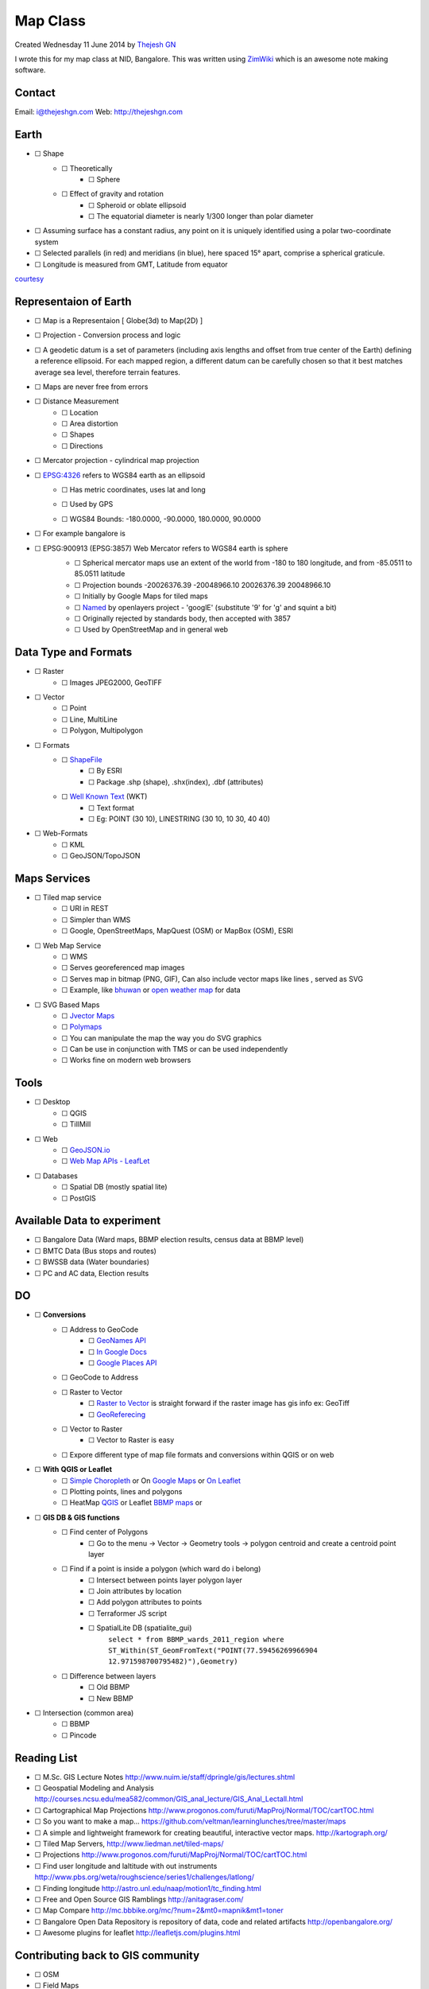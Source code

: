 ================
Map Class
================
Created Wednesday 11 June 2014 by `Thejesh GN <http://thejeshgn.com>`_

I wrote this for my map class at NID, Bangalore. This was written using `ZimWiki <http://zim-wiki.org/>`_ which is an awesome note making software.

Contact
=======

Email: `i@thejeshgn.com <mailto:i@thejeshgn.com>`_
Web: `http://thejeshgn.com <http://thejeshgn.com>`_

Earth
=====

* ☐ Shape  
	* ☐ Theoretically
		* ☐ Sphere 
	* ☐ Effect of gravity and rotation 
		* ☐ Spheroid or oblate ellipsoid
		* ☐ The equatorial diameter is nearly 1/300 longer than polar diameter
* ☐ Assuming surface has a constant radius, any point on it is uniquely identified using a polar two-coordinate system
* ☐ Selected parallels (in red) and meridians (in blue), here spaced 15° apart, comprise a spherical graticule.
* ☐ Longitude is measured from GMT, Latitude  from equator
.. image:: ./Map_Class/pasted_image001.png.. image:: ./Map_Class/pasted_image.pngt 
`courtesy <http://www.progonos.com/furuti/MapProj/Normal/CartDef/cartDef.html>`_

Representaion of Earth
======================

* ☐ Map is a Representaion   [ Globe(3d) to Map(2D) ]
* ☐ Projection - Conversion process and logic
* ☐ A geodetic datum is a set of parameters (including axis lengths and offset from true center of the Earth) defining a reference ellipsoid. For each mapped region, a different datum can be carefully chosen so that it best matches average sea level, therefore terrain features.
* ☐ Maps are never free from errors
* ☐ Distance Measurement
	* ☐ Location
	* ☐ Area distortion
	* ☐ Shapes
	* ☐ Directions
* ☐ Mercator projection - cylindrical map projection
	.. image:: ./Map_Class/pasted_image002.png
* ☐ `EPSG:4326 <http://epsg.io/4326>`_ refers to WGS84 earth as an ellipsoid
	* ☐ Has metric coordinates, uses lat and long
	* ☐ Used by GPS
	* ☐ WGS84 Bounds: -180.0000, -90.0000, 180.0000, 90.0000
		 .. image:: ./Map_Class/4326_0.png
* ☐ For example bangalore is
		.. image:: ./Map_Class/4326_1.png


* ☐ EPSG:900913 (EPSG:3857) Web Mercator refers to WGS84 earth is sphere 
	* ☐ Spherical mercator maps use an extent of the world from -180 to 180 longitude, and from -85.0511 to 85.0511 latitude
	* ☐ Projection bounds -20026376.39 -20048966.10	20026376.39 20048966.10
	* ☐ Initially by Google Maps for tiled maps
	* ☐ `Named <http://crschmidt.net/blog/archives/243/google-projection-900913/>`_ by openlayers project - 'googlE' (substitute '9' for 'g' and squint a bit)
	* ☐ Originally rejected by standards body, then accepted with 3857
	* ☐ Used by OpenStreetMap and in general web
	.. image:: ./Map_Class/3857.png


Data Type and Formats
=====================
* ☐ Raster
	* ☐ Images JPEG2000, GeoTIFF
* ☐ Vector
	* ☐ Point
	* ☐ Line, MultiLine
	* ☐ Polygon, Multipolygon
* ☐ Formats
	* ☐ `ShapeFile <http://en.wikipedia.org/wiki/Shapefile>`_
		* ☐ By ESRI
		* ☐ Package .shp (shape), .shx(index), .dbf (attributes) 
	* ☐ `Well Known Text <http://en.wikipedia.org/wiki/Well-known_text>`_ (WKT)
		* ☐ Text format
		* ☐ Eg: POINT (30 10), LINESTRING (30 10, 10 30, 40 40)
* ☐ Web-Formats
	* ☐ KML
	* ☐ GeoJSON/TopoJSON

Maps Services
=============
* ☐ Tiled map service
	* ☐ URI in REST
	* ☐ Simpler than WMS
	* ☐ Google, OpenStreetMaps, MapQuest (OSM) or MapBox (OSM), ESRI

* ☐ Web Map Service
	* ☐ WMS
	* ☐ Serves georeferenced map images
	* ☐ Serves map in bitmap (PNG, GIF), Can also include vector maps like lines , served as SVG
	* ☐ Example, like `bhuwan <http://bhuvan.nrsc.gov.in>`_ or `open weather map <http://openweathermap.org/api>`_ for data

* ☐ SVG Based Maps
	* ☐ `Jvector Maps <http://jvectormap.com/>`_
	* ☐ `Polymaps <http://polymaps.org/>`_
	* ☐ You can manipulate the map the way you do SVG graphics
	* ☐ Can be use in conjunction with TMS or can be used independently
	* ☐ Works fine on modern web browsers


Tools
=====
* ☐ Desktop
	* ☐ QGIS
	* ☐ TillMill
* ☐ Web
	* ☐ `GeoJSON.io <http://geojson.io>`_
	* ☐ `Web Map APIs - LeafLet <http://leafletjs.com/>`_ 
* ☐ Databases
	* ☐ Spatial DB (mostly spatial lite)
	* ☐ PostGIS


Available Data to experiment
============================

* ☐ Bangalore Data (Ward maps, BBMP election results, census data at BBMP level)
* ☐ BMTC Data (Bus stops and routes)
* ☐ BWSSB data (Water boundaries)
* ☐ PC and AC data, Election results


DO
==

* ☐  **Conversions** 
	* ☐ Address to GeoCode
		* ☐ `GeoNames API <http://www.geonames.org/>`_
		* ☐ `In Google Docs <https://www.mapbox.com/tilemill/docs/guides/google-docs/>`_
		* ☐ `Google Places API <https://developers.google.com/places/documentation/>`_
	* ☐ GeoCode to Address
	* ☐ Raster to Vector
		* ☐ `Raster to Vector <http://manual.linfiniti.com/en/complete_analysis/raster_to_vector.html>`_ is straight forward if the raster image has gis info ex: GeoTiff
		* ☐ `GeoReferecing <http://www.qgistutorials.com/en/docs/georeferencing_basics.html>`_ 
	* ☐ Vector to Raster
		* ☐ Vector to Raster is easy
	* ☐ Expore different type of map file formats and conversions within QGIS or on web

* ☐  **With**   **QGIS or Leaflet** 
	* ☐ `Simple Choropleth <https://github.com/openbangalore/bangalore-heatmap>`_ or On `Google Maps <https://github.com/thejeshgn/bangalore_choropleth>`_ or `On Leaflet <http://leafletjs.com/examples/choropleth.html>`_ 
	* ☐ Plotting points, lines and polygons 
	* ☐ HeatMap `QGIS <http://www.qgistutorials.com/en/docs/creating_heatmaps.html>`_ or Leaflet  `BBMP maps <https://github.com/openbangalore/bmtc/tree/master/visualization>`_ or 

* ☐  **GIS DB & GIS functions** 
	* ☐ Find center of Polygons
		* ☐ Go to the menu -> Vector -> Geometry tools -> polygon centroid and create a centroid point layer
	* ☐ Find if a point is inside a polygon (which ward do i belong)
		* ☐ Intersect between points layer polygon layer
		* ☐ Join attributes by location
		* ☐ Add polygon attributes to points
		* ☐ Terraformer JS script 
		* ☐ SpatialLite DB  (spatialite_gui)
			 ``select * from BBMP_wards_2011_region where  ST_Within(ST_GeomFromText("POINT(77.59456269966904 12.971598700795482)"),Geometry)`` 
	* ☐ Difference between layers
		* ☐ Old BBMP
		* ☐ New BBMP
* ☐ Intersection (common area)
	* ☐ BBMP
	* ☐ Pincode

Reading List
============

* ☐ M.Sc. GIS Lecture Notes `http://www.nuim.ie/staff/dpringle/gis/lectures.shtml <http://www.nuim.ie/staff/dpringle/gis/lectures.shtml>`_
* ☐ Geospatial Modeling and Analysis `http://courses.ncsu.edu/mea582/common/GIS_anal_lecture/GIS_Anal_Lectall.html <http://courses.ncsu.edu/mea582/common/GIS_anal_lecture/GIS_Anal_Lectall.html>`_
* ☐ Cartographical Map Projections `http://www.progonos.com/furuti/MapProj/Normal/TOC/cartTOC.html <http://www.progonos.com/furuti/MapProj/Normal/TOC/cartTOC.html>`_
* ☐ So you want to make a map... `https://github.com/veltman/learninglunches/tree/master/maps <https://github.com/veltman/learninglunches/tree/master/maps>`_
* ☐ A simple and lightweight framework for creating beautiful, interactive vector maps. `http://kartograph.org/ <http://kartograph.org/>`_
* ☐ Tiled Map Servers, `http://www.liedman.net/tiled-maps/ <http://www.liedman.net/tiled-maps/>`_ 
* ☐ Projections `http://www.progonos.com/furuti/MapProj/Normal/TOC/cartTOC.html <http://www.progonos.com/furuti/MapProj/Normal/TOC/cartTOC.html>`_
* ☐ Find user longitude and laltitude with out instruments `http://www.pbs.org/weta/roughscience/series1/challenges/latlong/ <http://www.pbs.org/weta/roughscience/series1/challenges/latlong/>`_
* ☐ Finding longitude `http://astro.unl.edu/naap/motion1/tc_finding.html <http://astro.unl.edu/naap/motion1/tc_finding.html>`_
* ☐ Free and Open Source GIS Ramblings `http://anitagraser.com/ <http://anitagraser.com/>`_
* ☐ Map Compare `http://mc.bbbike.org/mc/?num=2&mt0=mapnik&mt1=toner <http://mc.bbbike.org/mc/?num=2&mt0=mapnik&mt1=toner>`_
* ☐ Bangalore Open Data Repository is repository of data, code and related artifacts `http://openbangalore.org/ <http://openbangalore.org/>`_
* ☐ Awesome plugins for leaflet `http://leafletjs.com/plugins.html <http://leafletjs.com/plugins.html>`_

Contributing back to GIS community
==================================

* ☐ OSM
* ☐ Field Maps
* ☐ Datameet is a community of Data Science and Open Data enthusiasts. `http://DataMeet.org <http://DataMeet.org>`_ 
* ☐ GeoBLR: Bangalore's Spatial Gathering `http://GeoBlr.in <http://GeoBlr.in>`_	


Plan
====
* ☐ Ask them what they want to know or do ❄
* ☐ Ask them what they already know ❄
* ☐ Map what they want to know   ↔  what you are going to cover
* ☐ Class
* ☐ Point to resources for the extra/uncovered points

